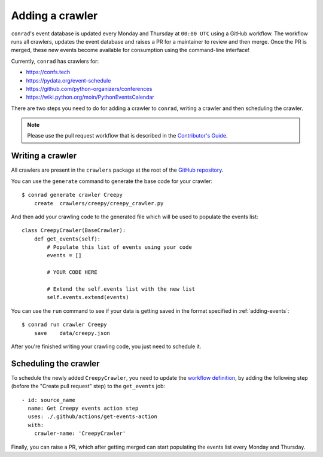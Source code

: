.. _adding-crawlers:

Adding a crawler
================

``conrad``'s event database is updated every Monday and Thursday at ``00:00 UTC`` using a GitHub workflow. The workflow runs all crawlers, updates the event database and raises a PR for a maintainer to review and then merge. Once the PR is merged, these new events become available for consumption using the command-line interface!

Currently, ``conrad`` has crawlers for:

- https://confs.tech
- https://pydata.org/event-schedule
- https://github.com/python-organizers/conferences
- https://wiki.python.org/moin/PythonEventsCalendar

There are two steps you need to do for adding a crawler to ``conrad``, writing a crawler and then scheduling the crawler.

.. note:: Please use the pull request workflow that is described in the `Contributor's Guide <https://github.com/vinayak-mehta/conrad/blob/master/CONTRIBUTING.md>`_.

Writing a crawler
-----------------

All crawlers are present in the ``crawlers`` package at the root of the `GitHub repository <https://github.com/vinayak-mehta/conrad>`_.

You can use the ``generate`` command to generate the base code for your crawler::

    $ conrad generate crawler Creepy
        create	crawlers/creepy/creepy_crawler.py

And then add your crawling code to the generated file which will be used to populate the events list::

    class CreepyCrawler(BaseCrawler):
        def get_events(self):
            # Populate this list of events using your code
            events = []

            # YOUR CODE HERE

            # Extend the self.events list with the new list
            self.events.extend(events)

You can use the ``run`` command to see if your data is getting saved in the format specified in :ref:`adding-events`::

    $ conrad run crawler Creepy
        save	data/creepy.json

After you're finished writing your crawling code, you just need to schedule it.

Scheduling the crawler
----------------------

To schedule the newly added ``CreepyCrawler``, you need to update the `workflow definition <https://github.com/vinayak-mehta/conrad/blob/master/.github/workflows/main.yml>`_, by adding the following step (before the "Create pull request" step) to the ``get_events`` job::

    - id: source_name
      name: Get Creepy events action step
      uses: ./.github/actions/get-events-action
      with:
        crawler-name: 'CreepyCrawler'

Finally, you can raise a PR, which after getting merged can start populating the events list every Monday and Thursday.
